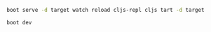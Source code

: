 #+BEGIN_SRC sh
boot serve -d target watch reload cljs-repl cljs tart -d target
#+END_SRC
#+BEGIN_SRC 
boot dev
#+END_SRC
